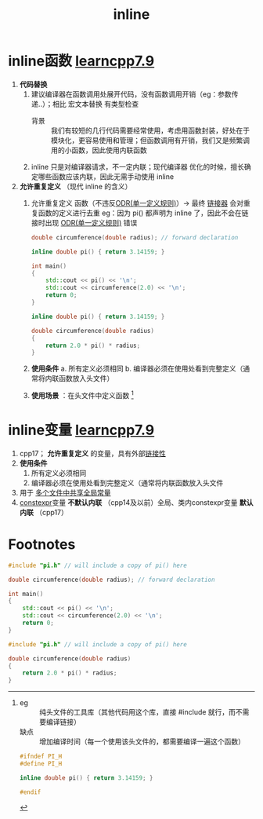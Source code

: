 :PROPERTIES:
:ID:       3e85303c-39c7-4ac3-9d88-a9513d036477
:END:
#+title: inline
#+filetags: cpp

* inline函数 [[https://www.learncpp.com/cpp-tutorial/inline-functions-and-variables/][learncpp7.9]]
1. *代码替换*
   1) 建议编译器在函数调用处展开代码，没有函数调用开销（eg：参数传递..）；相比 宏文本替换 有类型检查
      + 背景 :: 我们有较短的几行代码需要经常使用，考虑用函数封装，好处在于模块化，更容易使用和管理；但函数调用有开销，我们又是频繁调用的小函数，因此使用内联函数
   2) inline 只是对编译器请求，不一定内联；现代编译器 优化的时候，擅长确定哪些函数应该内联，因此无需手动使用 inline

2. *允许重复定义* （现代 inline 的含义）
   1) 允许重复定义 函数（不违反[[id:c611b7e9-f4e4-4ac4-9a84-fddb01e4275e][ODR(单一定义规则)]]）-> 最终 [[id:04b223e7-c9e1-4c4b-a75d-733e9f16c972][链接器]] 会对重复函数的定义进行去重
      eg：因为 pi() 都声明为 inline 了，因此不会在链接时出现 [[id:c611b7e9-f4e4-4ac4-9a84-fddb01e4275e][ODR(单一定义规则)]] 错误
      #+name: main.cpp
      #+begin_src cpp :results output :namespaces std :includes <iostream>
      double circumference(double radius); // forward declaration

      inline double pi() { return 3.14159; }

      int main()
      {
          std::cout << pi() << '\n';
          std::cout << circumference(2.0) << '\n';
          return 0;
      }
      #+end_src

      #+name: math.cpp
      #+begin_src cpp :results output :namespaces std :includes <iostream>
      inline double pi() { return 3.14159; }

      double circumference(double radius)
      {
          return 2.0 * pi() * radius;
      }
      #+end_src
   2) *使用条件*
      a. 所有定义必须相同
      b. 编译器必须在使用处看到完整定义（通常将内联函数放入头文件）
   3) *使用场景* ：在头文件中定义函数 [fn:1]


* inline变量 [[https://www.learncpp.com/cpp-tutorial/inline-functions-and-variables/][learncpp7.9]]
1. cpp17； *允许重复定义* 的变量，具有外部[[id:c3e47726-c072-4c68-9905-1fc6e2c1e016][链接性]]
2. *使用条件*
   1) 所有定义必须相同
   2) 编译器必须在使用处看到完整定义（通常将内联函数放入头文件
3. 用于 [[id:a8100707-ed3c-4c60-ad7c-61ae20bf4da6][多个文件中共享全局常量]]
4. [[id:b06260e2-ed7a-4b12-8e9d-b07a3e564a75][constexpr]]变量 *不默认内联* （cpp14及以前）全局、类内constexpr变量 *默认内联* （cpp17）


* Footnotes

[fn:1]
- eg   :: 纯头文件的工具库（其他代码用这个库，直接 #include 就行，而不需要编译链接）
- 缺点 :: 增加编译时间（每一个使用该头文件的，都需要编译一遍这个函数）
#+name: pi.h
#+begin_src cpp :results output :namespaces std :includes <iostream>
#ifndef PI_H
#define PI_H

inline double pi() { return 3.14159; }

#endif
#+end_src

#+name: main.cpp
#+begin_src cpp :results output :namespaces std :includes <iostream>
#include "pi.h" // will include a copy of pi() here

double circumference(double radius); // forward declaration

int main()
{
    std::cout << pi() << '\n';
    std::cout << circumference(2.0) << '\n';
    return 0;
}
#+end_src

#+name: math.cpp
#+begin_src cpp :results output :namespaces std :includes <iostream>
#include "pi.h" // will include a copy of pi() here

double circumference(double radius)
{
    return 2.0 * pi() * radius;
}
#+end_src
